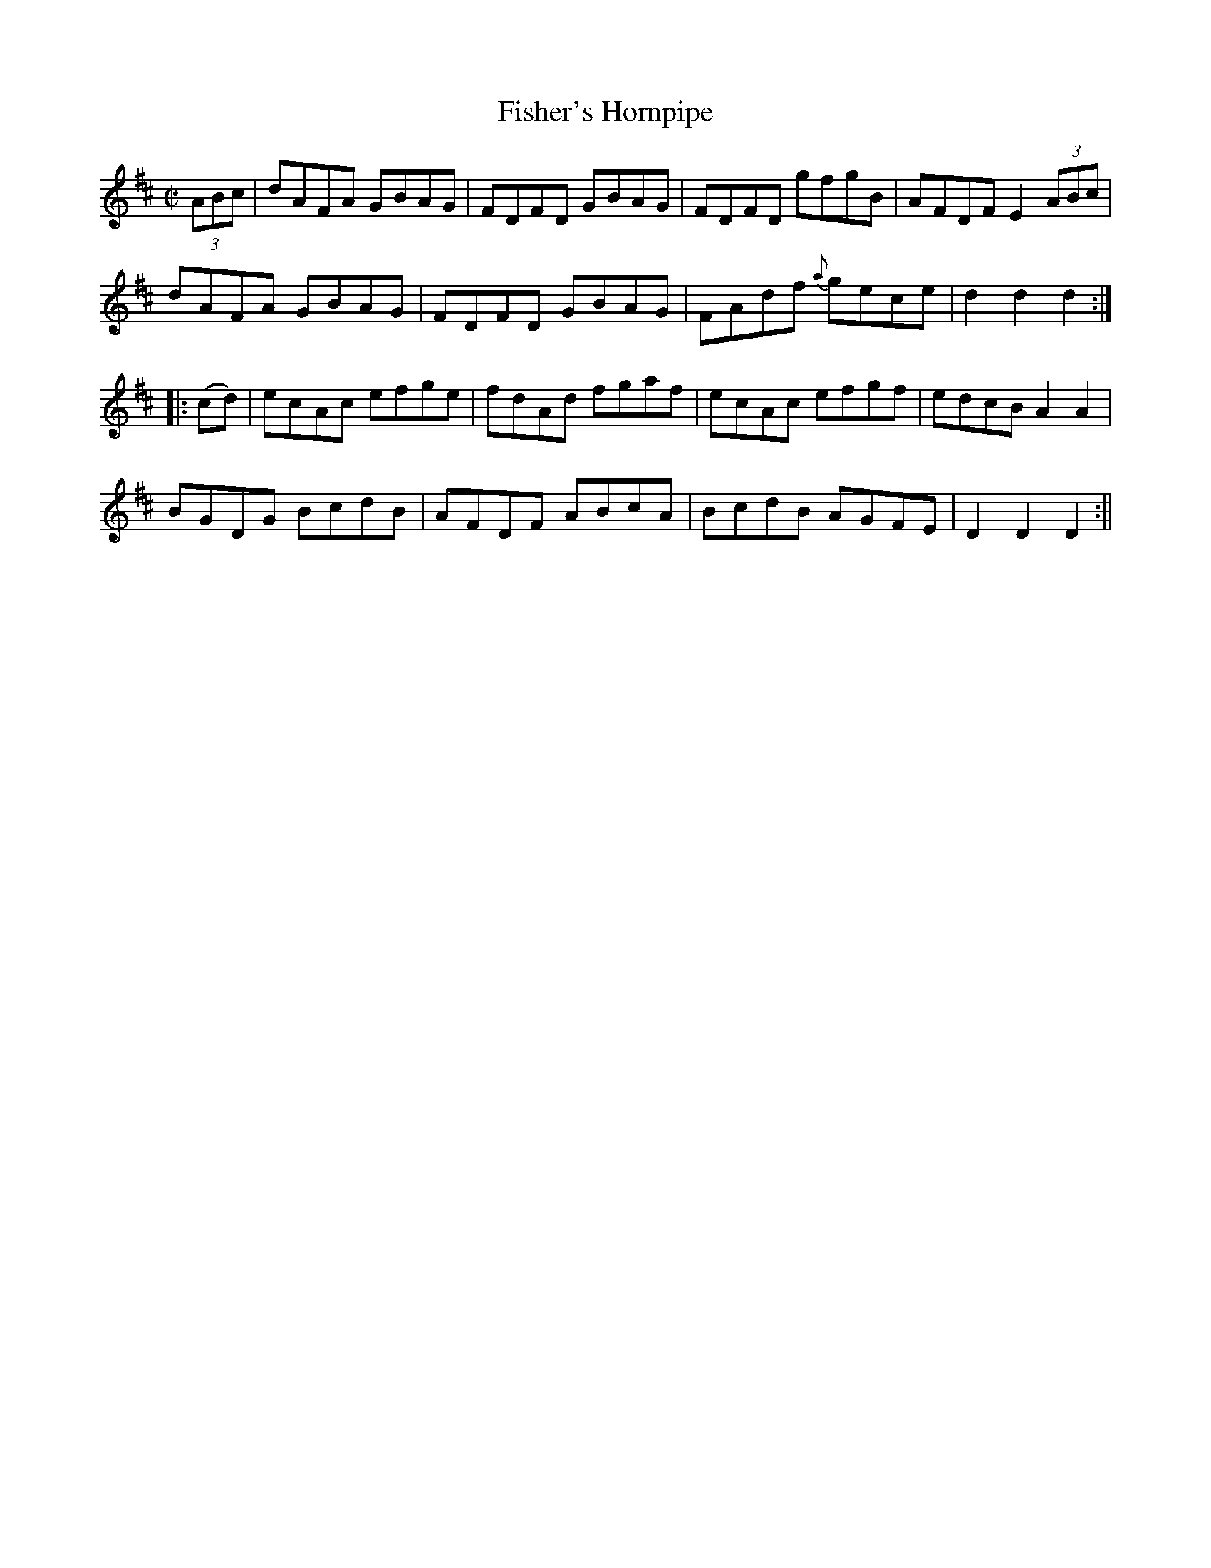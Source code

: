 X:1576
T:Fisher's Hornpipe
R:hornpipe
N:"2nd Setting"
B:O'Neill's 1576
M:C|
L:1/8
K:D
(3ABc | dAFA GBAG | FDFD GBAG | FDFD gfgB |AFDF E2 (3ABc |
dAFA GBAG | FDFD GBAG | FAdf {a}gece | d2 d2 d2 :|
|:(cd) | ecAc efge | fdAd fgaf | ecAc efgf | edcB A2 A2 |
BGDG BcdB | AFDF ABcA | BcdB AGFE | D2 D2 D2 :||
